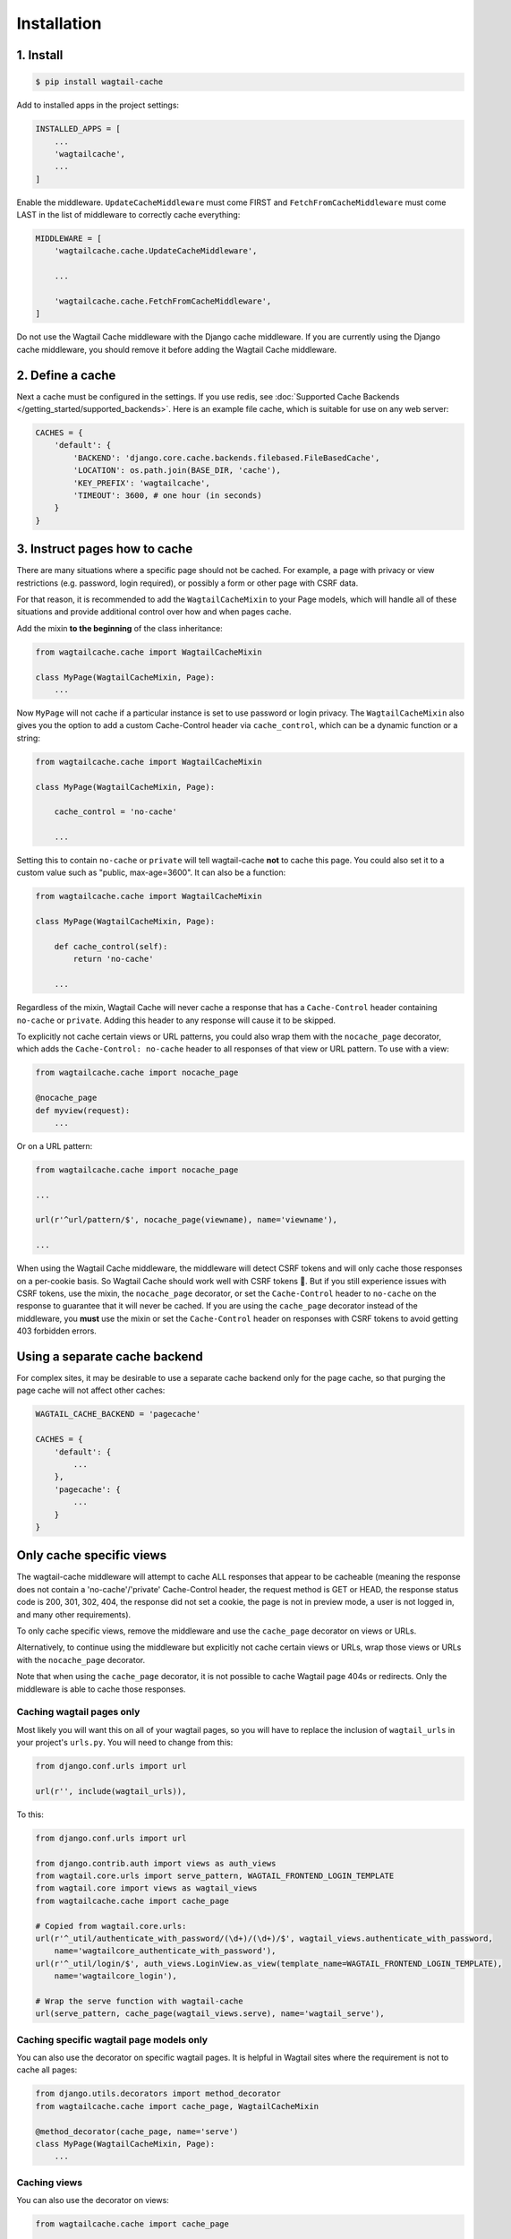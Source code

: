 Installation
============

1. Install
----------

.. code-block:: console

   $ pip install wagtail-cache

Add to installed apps in the project settings:

.. code-block:: python

    INSTALLED_APPS = [
        ...
        'wagtailcache',
        ...
    ]

Enable the middleware. ``UpdateCacheMiddleware`` must come FIRST and
``FetchFromCacheMiddleware`` must come LAST in the list of middleware to
correctly cache everything:

.. code-block:: python

    MIDDLEWARE = [
        'wagtailcache.cache.UpdateCacheMiddleware',

        ...

        'wagtailcache.cache.FetchFromCacheMiddleware',
    ]

Do not use the Wagtail Cache middleware with the Django cache middleware. If you
are currently using the Django cache middleware, you should remove it before
adding the Wagtail Cache middleware.


2. Define a cache
-----------------

Next a cache must be configured in the settings. If you use redis, see :doc:`Supported Cache Backends </getting_started/supported_backends>`. Here is an example file cache,
which is suitable for use on any web server:

.. code-block:: python

    CACHES = {
        'default': {
            'BACKEND': 'django.core.cache.backends.filebased.FileBasedCache',
            'LOCATION': os.path.join(BASE_DIR, 'cache'),
            'KEY_PREFIX': 'wagtailcache',
            'TIMEOUT': 3600, # one hour (in seconds)
        }
    }


3. Instruct pages how to cache
------------------------------

There are many situations where a specific page should not be cached. For
example, a page with privacy or view restrictions (e.g. password, login
required), or possibly a form or other page with CSRF data.

For that reason, it is recommended to add the ``WagtailCacheMixin`` to your Page
models, which will handle all of these situations and provide additional control
over how and when pages cache.

Add the mixin **to the beginning** of the class inheritance:

.. code-block:: python

    from wagtailcache.cache import WagtailCacheMixin

    class MyPage(WagtailCacheMixin, Page):
        ...


Now ``MyPage`` will not cache if a particular instance is set to use password or
login privacy. The ``WagtailCacheMixin`` also gives you the option to add a
custom Cache-Control header via ``cache_control``, which can be a dynamic
function or a string:

.. code-block:: python

    from wagtailcache.cache import WagtailCacheMixin

    class MyPage(WagtailCacheMixin, Page):

        cache_control = 'no-cache'

        ...


Setting this to contain ``no-cache`` or ``private`` will tell wagtail-cache
**not** to cache this page. You could also set it to a custom value such as
"public, max-age=3600". It can also be a function:

.. code-block:: python

    from wagtailcache.cache import WagtailCacheMixin

    class MyPage(WagtailCacheMixin, Page):

        def cache_control(self):
            return 'no-cache'

        ...

Regardless of the mixin, Wagtail Cache will never cache a response that has a
``Cache-Control`` header containing ``no-cache`` or ``private``. Adding this
header to any response will cause it to be skipped.

To explicitly not cache certain views or URL patterns, you could also wrap them
with the ``nocache_page`` decorator, which adds the ``Cache-Control: no-cache``
header to all responses of that view or URL pattern. To use with a view:

.. code-block:: python

    from wagtailcache.cache import nocache_page

    @nocache_page
    def myview(request):
        ...

Or on a URL pattern:

.. code-block:: python

    from wagtailcache.cache import nocache_page

    ...

    url(r'^url/pattern/$', nocache_page(viewname), name='viewname'),

    ...

When using the Wagtail Cache middleware, the middleware will detect CSRF tokens and will only cache
those responses on a per-cookie basis. So Wagtail Cache should work well with CSRF tokens 🙂.
But if you still experience issues with CSRF tokens, use the mixin, the ``nocache_page`` decorator,
or set the ``Cache-Control`` header to ``no-cache`` on the response to guarantee that it will
never be cached. If you are using the ``cache_page`` decorator instead of the middleware, you
**must** use the mixin or set the ``Cache-Control`` header on responses with CSRF tokens to avoid
getting 403 forbidden errors.


Using a separate cache backend
------------------------------

For complex sites, it may be desirable to use a separate cache backend only for
the page cache, so that purging the page cache will not affect other caches:

.. code-block:: python

    WAGTAIL_CACHE_BACKEND = 'pagecache'

    CACHES = {
        'default': {
            ...
        },
        'pagecache': {
            ...
        }
    }


Only cache specific views
-------------------------

The wagtail-cache middleware will attempt to cache ALL responses that appear to be cacheable
(meaning the response does not contain a 'no-cache'/'private' Cache-Control header, the request method
is GET or HEAD, the response status code is 200, 301, 302, 404, the response did not set a cookie,
the page is not in preview mode, a user is not logged in, and many other requirements).

To only cache specific views, remove the middleware and use the ``cache_page`` decorator on views or URLs.

Alternatively, to continue using the middleware but explicitly not cache certain views or URLs, wrap those
views or URLs with the ``nocache_page`` decorator.

Note that when using the ``cache_page`` decorator, it is not possible to cache Wagtail page 404s or redirects. Only the
middleware is able to cache those responses.

Caching wagtail pages only
~~~~~~~~~~~~~~~~~~~~~~~~~~

Most likely you will want this on all of your wagtail pages, so you will have to
replace the inclusion of ``wagtail_urls`` in your project's ``urls.py``. You
will need to change from this:

.. code-block:: python

    from django.conf.urls import url

    url(r'', include(wagtail_urls)),

To this:

.. code-block:: python

    from django.conf.urls import url

    from django.contrib.auth import views as auth_views
    from wagtail.core.urls import serve_pattern, WAGTAIL_FRONTEND_LOGIN_TEMPLATE
    from wagtail.core import views as wagtail_views
    from wagtailcache.cache import cache_page

    # Copied from wagtail.core.urls:
    url(r'^_util/authenticate_with_password/(\d+)/(\d+)/$', wagtail_views.authenticate_with_password,
        name='wagtailcore_authenticate_with_password'),
    url(r'^_util/login/$', auth_views.LoginView.as_view(template_name=WAGTAIL_FRONTEND_LOGIN_TEMPLATE),
        name='wagtailcore_login'),

    # Wrap the serve function with wagtail-cache
    url(serve_pattern, cache_page(wagtail_views.serve), name='wagtail_serve'),

Caching specific wagtail page models only
~~~~~~~~~~~~~~~~~~~~~~~~~~~~~~~~~~~~~~~~~

You can also use the decorator on specific wagtail pages. It is helpful in
Wagtail sites where the requirement is not to cache all pages:

.. code-block:: python

    from django.utils.decorators import method_decorator
    from wagtailcache.cache import cache_page, WagtailCacheMixin

    @method_decorator(cache_page, name='serve')
    class MyPage(WagtailCacheMixin, Page):
        ...

Caching views
~~~~~~~~~~~~~

You can also use the decorator on views:

.. code-block:: python

    from wagtailcache.cache import cache_page

    @cache_page
    def myview(request):
        ...

To use it on class-based views:

.. code-block:: python

    from django.utils.decorators import method_decorator
    from wagtailcache.cache import cache_page

    @method_decorator(cache_page, name='dispatch')
    class MyView(TemplateView):
        ...
